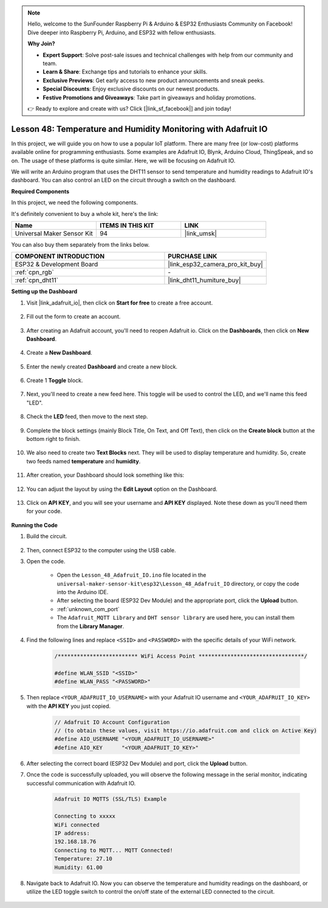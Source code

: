 .. note::

    Hello, welcome to the SunFounder Raspberry Pi & Arduino & ESP32 Enthusiasts Community on Facebook! Dive deeper into Raspberry Pi, Arduino, and ESP32 with fellow enthusiasts.

    **Why Join?**

    - **Expert Support**: Solve post-sale issues and technical challenges with help from our community and team.
    - **Learn & Share**: Exchange tips and tutorials to enhance your skills.
    - **Exclusive Previews**: Get early access to new product announcements and sneak peeks.
    - **Special Discounts**: Enjoy exclusive discounts on our newest products.
    - **Festive Promotions and Giveaways**: Take part in giveaways and holiday promotions.

    👉 Ready to explore and create with us? Click [|link_sf_facebook|] and join today!

.. _esp32_adafruit_io:

Lesson 48: Temperature and Humidity Monitoring with Adafruit IO
===========================================================================

In this project, we will guide you on how to use a popular IoT platform. There are many free (or low-cost) platforms available online for programming enthusiasts. Some examples are Adafruit IO, Blynk, Arduino Cloud, ThingSpeak, and so on. The usage of these platforms is quite similar. Here, we will be focusing on Adafruit IO.

We will write an Arduino program that uses the DHT11 sensor to send temperature and humidity readings to Adafruit IO's dashboard. You can also control an LED on the circuit through a switch on the dashboard.

**Required Components**

In this project, we need the following components. 

It's definitely convenient to buy a whole kit, here's the link: 

.. list-table::
    :widths: 20 20 20
    :header-rows: 1

    *   - Name	
        - ITEMS IN THIS KIT
        - LINK
    *   - Universal Maker Sensor Kit
        - 94
        - |link_umsk|

You can also buy them separately from the links below.

.. list-table::
    :widths: 30 20
    :header-rows: 1

    *   - COMPONENT INTRODUCTION
        - PURCHASE LINK

    *   - ESP32 & Development Board
        - |link_esp32_camera_pro_kit_buy|
    *   - :ref:`cpn_rgb`
        - \-
    *   - :ref:`cpn_dht11`
        - |link_dht11_humiture_buy|

**Setting up the Dashboard**

#. Visit |link_adafruit_io|, then click on **Start for free** to create a free account.

    .. image:: img/sp230516_102503.png

#. Fill out the form to create an account.

    .. image:: img/sp230516_102629.png

#. After creating an Adafruit account, you'll need to reopen Adafruit io. Click on the **Dashboards**, then click on **New Dashboard**.

    .. image:: img/sp230516_103347.png

#. Create a **New Dashboard**.

    .. image:: img/sp230516_103744.png

#. Enter the newly created **Dashboard** and create a new block.

    .. image:: img/sp230516_104234.png

#. Create 1 **Toggle** block.

    .. image:: img/sp230516_105727.png

#. Next, you'll need to create a new feed here. This toggle will be used to control the LED, and we'll name this feed "LED".

    .. image:: img/sp230516_105641.png

#. Check the **LED** feed, then move to the next step.

    .. image:: img/sp230516_105925.png

#. Complete the block settings (mainly Block Title, On Text, and Off Text), then click on the **Create block** button at the bottom right to finish.

    .. image:: img/sp230516_110124.png

#. We also need to create two **Text Blocks** next. They will be used to display temperature and humidity. So, create two feeds named **temperature** and **humidity**.

    .. image:: img/sp230516_110657.png

#. After creation, your Dashboard should look something like this:

    .. image:: img/sp230516_111134.png

#. You can adjust the layout by using the **Edit Layout** option on the Dashboard.

    .. image:: img/sp230516_111240.png

#. Click on **API KEY**, and you will see your username and **API KEY** displayed. Note these down as you'll need them for your code.

    .. image:: img/sp230516_111641.png

**Running the Code**

#. Build the circuit. 

    .. image:: img/Lesson_48_iot_adafruitio_bb.png

#. Then, connect ESP32 to the computer using the USB cable.


#. Open the code.

    * Open the ``Lesson_48_Adafruit_IO.ino`` file located in the ``universal-maker-sensor-kit\esp32\Lesson_48_Adafruit_IO`` directory, or copy the code into the Arduino IDE.
    * After selecting the board (ESP32 Dev Module) and the appropriate port, click the **Upload** button.
    * :ref:`unknown_com_port`
    * The ``Adafruit_MQTT Library`` and ``DHT sensor library`` are used here, you can install them from the **Library Manager**.

    .. raw:: html

        <iframe src=https://create.arduino.cc/editor/sunfounder01/987fb2fd-47e9-4a73-9020-6b2111eadd9c/preview?embed style="height:510px;width:100%;margin:10px 0" frameborder=0></iframe>


#. Find the following lines and replace ``<SSID>`` and ``<PASSWORD>`` with the specific details of your WiFi network.

    .. code-block::  Arduino

        /************************* WiFi Access Point *********************************/

        #define WLAN_SSID "<SSID>"
        #define WLAN_PASS "<PASSWORD>"

#. Then replace ``<YOUR_ADAFRUIT_IO_USERNAME>`` with your Adafruit IO username and ``<YOUR_ADAFRUIT_IO_KEY>`` with the **API KEY** you just copied.

    .. code-block::  Arduino

        // Adafruit IO Account Configuration
        // (to obtain these values, visit https://io.adafruit.com and click on Active Key)
        #define AIO_USERNAME "<YOUR_ADAFRUIT_IO_USERNAME>"
        #define AIO_KEY      "<YOUR_ADAFRUIT_IO_KEY>"

#. After selecting the correct board (ESP32 Dev Module) and port, click the **Upload** button.

#. Once the code is successfully uploaded, you will observe the following message in the serial monitor, indicating successful communication with Adafruit IO.
    
    .. code-block::

        Adafruit IO MQTTS (SSL/TLS) Example

        Connecting to xxxxx
        WiFi connected
        IP address: 
        192.168.18.76
        Connecting to MQTT... MQTT Connected!
        Temperature: 27.10
        Humidity: 61.00

#. Navigate back to Adafruit IO. Now you can observe the temperature and humidity readings on the dashboard, or utilize the LED toggle switch to control the on/off state of the external LED connected to the circuit.

    .. image:: img/sp230516_143220.png
